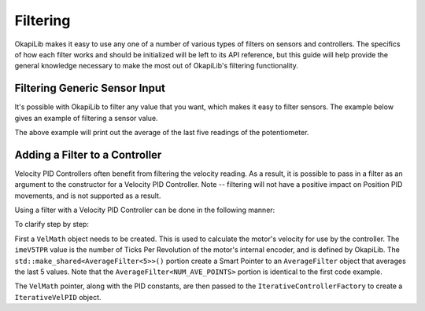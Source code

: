 =========
Filtering
=========

OkapiLib makes it easy to use any one of a number of various types of filters on sensors and controllers.
The specifics of how each filter works and should be initialized will be left to its API reference,
but this guide will help provide the general knowledge necessary to make the most out of OkapiLib's
filtering functionality.

Filtering Generic Sensor Input
==============================

It's possible with OkapiLib to filter any value that you want, which makes it easy to filter sensors.
The example below gives an example of filtering a sensor value.

.. highlight: cpp
.. code-block::
   :linenos:
   
   const int POTENTIOMETER_PORT = 1;
   const int NUM_AVE_POINTS = 5;
   
   okapi::Potentiometer exampleSensor (POTENTIOMETER_PORT);
   okapi::AverageFilter<NUM_AVE_POINTS> exampleFilter
   while (true) {
     std::cout << "Current Sensor Reading: " << exampleFilter.filter(exampleSensor.get()); 
     pros::delay(10);
   }

The above example will print out the average of the last five readings of the potentiometer.

Adding a Filter to a Controller
===============================

Velocity PID Controllers often benefit from filtering the velocity reading. As a result, it is possible
to pass in a filter as an argument to the constructor for a Velocity PID Controller. Note -- filtering
will not have a positive impact on Position PID movements, and is not supported as a result.

Using a filter with a Velocity PID Controller can be done in the following manner:

.. highlight: cpp
.. code-block::
   :linenos:
   
   const double kP = 1.0;
   const double kD = 0.1;
   const double kF = 0.0;
   const int NUM_AVE_POINTS = 5;
   
   auto exampleVelMath = okapi::VelMathFactory::createPtr(imeV5TPR, std::make_shared<AverageFilter<NUM_AVE_POINTS>>());
   auto exampleController = okapi::IterativeControllerFactory::VelPID(kP, kD, kF, exampleVelMath);
   
To clarify step by step:

First a ``VelMath`` object needs to be created. This is used to calculate the motor's velocity for
use by the controller. The ``imeV5TPR`` value is the number of Ticks Per Revolution of the motor's
internal encoder, and is defined by OkapiLib. The ``std::make_shared<AverageFilter<5>>()`` portion
create a Smart Pointer to an ``AverageFilter`` object that averages the last 5 values. Note that
the ``AverageFilter<NUM_AVE_POINTS>`` portion is identical to the first code example.

The ``VelMath`` pointer, along with the PID constants, are then passed to the ``IterativeControllerFactory``
to create a ``IterativeVelPID`` object.
                              

